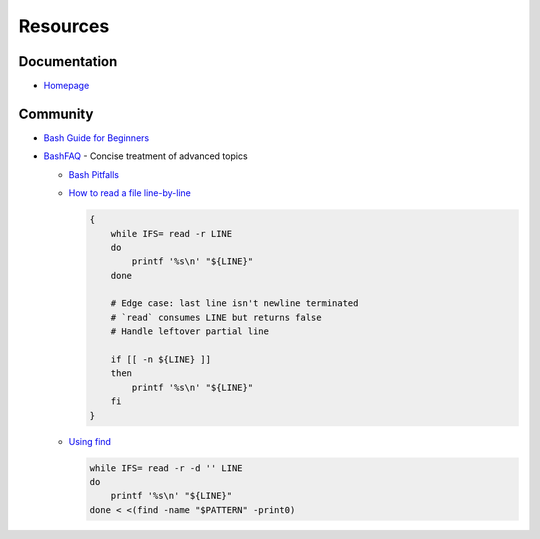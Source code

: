 
=========
Resources
=========

.. highlight:: console

Documentation
=============

- `Homepage <https://www.gnu.org/software/bash/manual/html_node/>`_



Community
=========

- `Bash Guide for Beginners <http://tldp.org/LDP/Bash-Beginners-Guide/html/>`_
- `BashFAQ <https://mywiki.wooledge.org/BashFAQ>`_ -
  Concise treatment of advanced topics

  - `Bash Pitfalls <https://mywiki.wooledge.org/BashPitfalls>`_
  - .. compound::

        `How to read a file line-by-line <https://mywiki.wooledge.org/BashFAQ/001>`_

        .. code-block:: bash

            {
                while IFS= read -r LINE
                do
                    printf '%s\n' "${LINE}"
                done

                # Edge case: last line isn't newline terminated
                # `read` consumes LINE but returns false
                # Handle leftover partial line

                if [[ -n ${LINE} ]]
                then
                    printf '%s\n' "${LINE}"
                fi
            }

  - .. compound::

        `Using find <https://mywiki.wooledge.org/UsingFind>`_

        .. code-block:: bash

            while IFS= read -r -d '' LINE
            do
                printf '%s\n' "${LINE}"
            done < <(find -name "$PATTERN" -print0)
